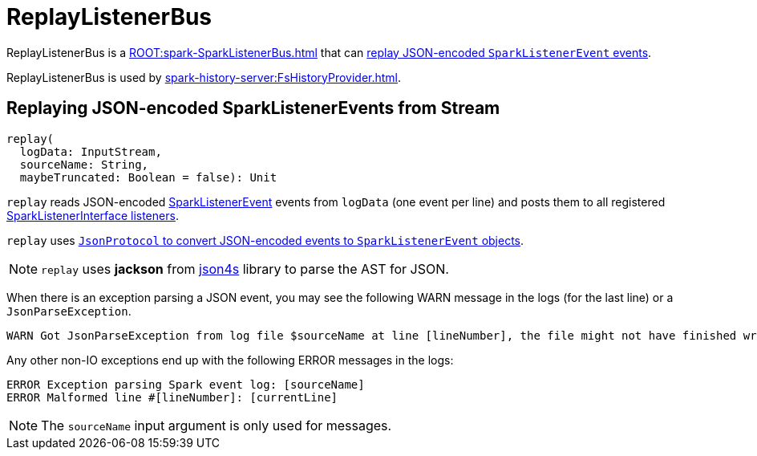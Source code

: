 = ReplayListenerBus

ReplayListenerBus is a xref:ROOT:spark-SparkListenerBus.adoc[] that can <<replay, replay JSON-encoded `SparkListenerEvent` events>>.

ReplayListenerBus is used by xref:spark-history-server:FsHistoryProvider.adoc[].

== [[replay]] Replaying JSON-encoded SparkListenerEvents from Stream

[source, scala]
----
replay(
  logData: InputStream,
  sourceName: String,
  maybeTruncated: Boolean = false): Unit
----

`replay` reads JSON-encoded link:spark-scheduler-SparkListener.adoc#SparkListenerEvent[SparkListenerEvent] events from `logData` (one event per line) and posts them to all registered link:spark-scheduler-SparkListener.adoc#SparkListenerInterface[SparkListenerInterface listeners].

`replay` uses xref:spark-history-server:JsonProtocol.adoc#sparkEventFromJson[`JsonProtocol` to convert JSON-encoded events to `SparkListenerEvent` objects].

NOTE: `replay` uses *jackson* from http://json4s.org/[json4s] library to parse the AST for JSON.

When there is an exception parsing a JSON event, you may see the following WARN message in the logs (for the last line) or a `JsonParseException`.

```
WARN Got JsonParseException from log file $sourceName at line [lineNumber], the file might not have finished writing cleanly.
```

Any other non-IO exceptions end up with the following ERROR messages in the logs:

```
ERROR Exception parsing Spark event log: [sourceName]
ERROR Malformed line #[lineNumber]: [currentLine]
```

NOTE: The `sourceName` input argument is only used for messages.
